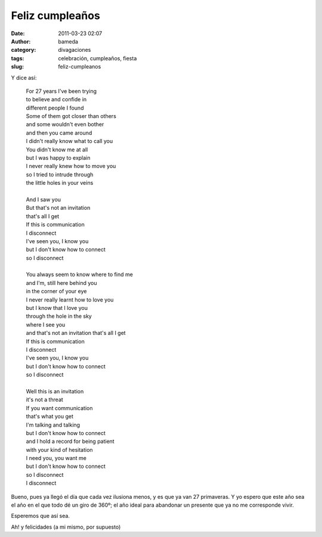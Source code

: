 Feliz cumpleaños
################
:date: 2011-03-23 02:07
:author: bameda
:category: divagaciones
:tags: celebración, cumpleaños, fiesta
:slug: feliz-cumpleanos

Y dice así:

    | For 27 years I've been trying
    | to believe and confide in
    | different people I found
    | Some of them got closer than others
    | and some wouldn't even bother
    | and then you came around
    | I didn't really know what to call you
    | You didn't know me at all
    | but I was happy to explain
    | I never really knew how to move you
    | so I tried to intrude through
    | the little holes in your veins
    |
    | And I saw you
    | But that's not an invitation
    | that's all I get
    | If this is communication
    | I disconnect
    | I've seen you, I know you
    | but I don't know how to connect
    | so I disconnect
    |
    | You always seem to know where to find me
    | and I'm, still here behind you
    | in the corner of your eye
    | I never really learnt how to love you
    | but I know that I love you
    | through the hole in the sky
    | where I see you
    | and that's not an invitation that's all I get
    | If this is communication
    | I disconnect
    | I've seen you, I know you
    | but I don't know how to connect
    | so I disconnect
    |
    | Well this is an invitation
    | it's not a threat
    | If you want communication
    | that's what you get
    | I'm talking and talking
    | but I don't know how to connect
    | and I hold a record for being patient
    | with your kind of hesitation
    | I need you, you want me
    | but I don't know how to connect
    | so I disconnect
    | I disconnect

Bueno, pues ya llegó el día que cada vez ilusiona menos, y es que ya van
27 primaveras. Y yo espero que este año sea el año en el que todo dé un
giro de 360º; el año ideal para abandonar un presente que ya no me
corresponde vivir.

Esperemos que así sea.

Ah! y felicidades (a mi mismo, por supuesto)
